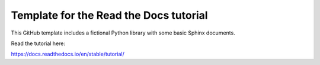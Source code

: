 Template for the Read the Docs tutorial
=======================================

This GitHub template includes a fictional Python library
with some basic Sphinx documents.

Read the tutorial here:

https://docs.readthedocs.io/en/stable/tutorial/

